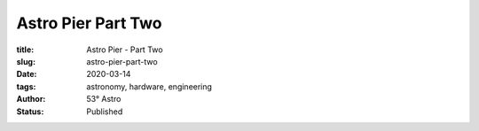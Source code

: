 Astro Pier Part Two
-------------------

:title: Astro Pier - Part Two
:slug: astro-pier-part-two
:date: 2020-03-14
:tags: astronomy, hardware, engineering
:author: 53° Astro
:status: Published

.. |nbsp| unicode:: 0xA0
  :trim:

.. contents::

.. PELICAN_BEGIN_SUMMARY
